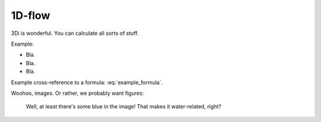 1D-flow
============

3Di is wonderful. You can calculate all sorts of stuff.

Example:

- Bla.

- Bla.

- Bla.

Example cross-reference to a formula: :eq:`example_formula`.

Woohoo, images. Or rather, we probably want figures:


.. figure:: example_image.png
   :alt: Photo of model trains

   Well, at least there's some blue in the image! That makes it water-related,
   right?
